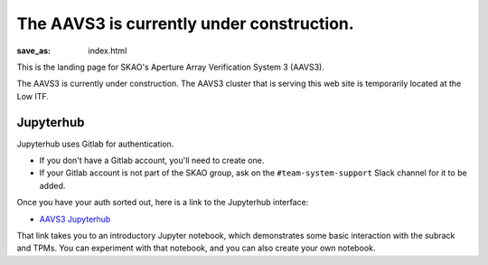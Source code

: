 The AAVS3 is currently under construction.
##########################################

:save_as: index.html

This is the landing page for SKAO's Aperture Array Verification System 3 (AAVS3).

The AAVS3 is currently under construction.
The AAVS3 cluster that is serving this web site is temporarily located at the Low ITF.

.. image:: images/aavs3-under-construction.jpeg
  :width: 800
  :align: center
  :alt: AAVS3 under construction

Jupyterhub
==========

Jupyterhub uses Gitlab for authentication.

* If you don't have a Gitlab account, you'll need to create one.
* If your Gitlab account is not part of the SKAO group,
  ask on the ``#team-system-support`` Slack channel for it to be added.

Once you have your auth sorted out, here is a link to the Jupyterhub interface:

* `AAVS3 Jupyterhub`_

That link takes you to an introductory Jupyter notebook,
which demonstrates some basic interaction with the subrack and TPMs.
You can experiment with that notebook,
and you can also create your own notebook.

.. _AAVS3 Jupyterhub: https://10.134.0.19/binderhub/v2/gl/ska-telescope%2Fska-low-aavs3/binder?labpath=binder%2Fintro.ipynb
